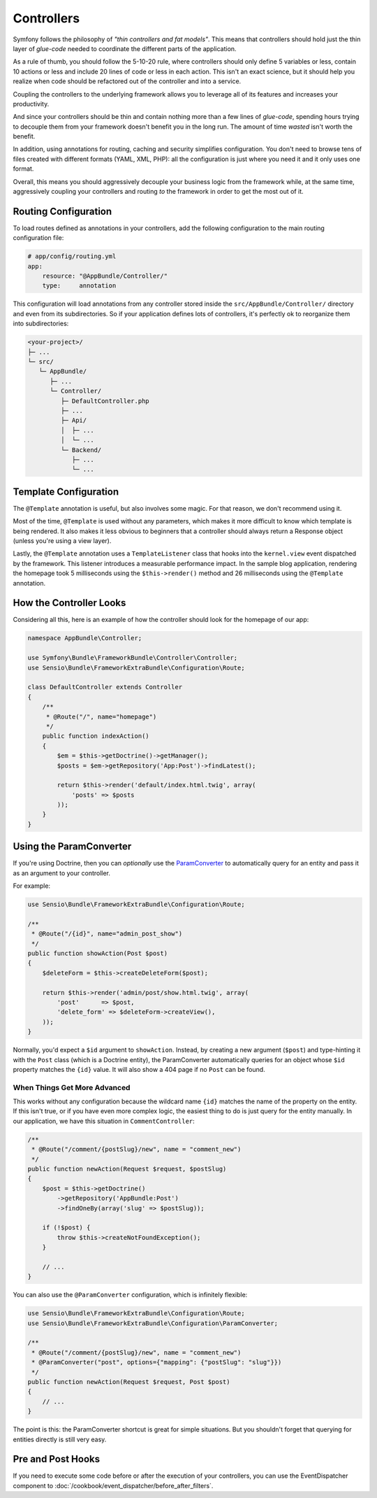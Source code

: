 Controllers
===========

Symfony follows the philosophy of *"thin controllers and fat models"*. This
means that controllers should hold just the thin layer of *glue-code*
needed to coordinate the different parts of the application.

As a rule of thumb, you should follow the 5-10-20 rule, where controllers should
only define 5 variables or less, contain 10 actions or less and include 20 lines
of code or less in each action. This isn't an exact science, but it should
help you realize when code should be refactored out of the controller and
into a service.

.. best-practice::

    Make your controller extend the ``FrameworkBundle`` base Controller and
    use annotations to configure routing, caching and security whenever possible.

Coupling the controllers to the underlying framework allows you to leverage
all of its features and increases your productivity.

And since your controllers should be thin and contain nothing more than a
few lines of *glue-code*, spending hours trying to decouple them from your
framework doesn't benefit you in the long run. The amount of time *wasted*
isn't worth the benefit.

In addition, using annotations for routing, caching and security simplifies
configuration. You don't need to browse tens of files created with different
formats (YAML, XML, PHP): all the configuration is just where you need it
and it only uses one format.

Overall, this means you should aggressively decouple your business logic
from the framework while, at the same time, aggressively coupling your controllers
and routing *to* the framework in order to get the most out of it.

Routing Configuration
---------------------

To load routes defined as annotations in your controllers, add the following
configuration to the main routing configuration file:

.. code-block:: yaml

    # app/config/routing.yml
    app:
        resource: "@AppBundle/Controller/"
        type:     annotation

This configuration will load annotations from any controller stored inside the
``src/AppBundle/Controller/`` directory and even from its subdirectories.
So if your application defines lots of controllers, it's perfectly ok to
reorganize them into subdirectories:

.. code-block:: text

    <your-project>/
    ├─ ...
    └─ src/
       └─ AppBundle/
          ├─ ...
          └─ Controller/
             ├─ DefaultController.php
             ├─ ...
             ├─ Api/
             │  ├─ ...
             │  └─ ...
             └─ Backend/
                ├─ ...
                └─ ...

Template Configuration
----------------------

.. best-practice::

    Don't use the ``@Template()`` annotation to configure the template used by
    the controller.

The ``@Template`` annotation is useful, but also involves some magic. For
that reason, we don't recommend using it.

Most of the time, ``@Template`` is used without any parameters, which makes
it more difficult to know which template is being rendered. It also makes
it less obvious to beginners that a controller should always return a Response
object (unless you're using a view layer).

Lastly, the ``@Template`` annotation uses a ``TemplateListener`` class that hooks
into the ``kernel.view`` event dispatched by the framework. This listener introduces
a measurable performance impact. In the sample blog application, rendering the
homepage took 5 milliseconds using the ``$this->render()`` method and 26 milliseconds
using the ``@Template`` annotation.

How the Controller Looks
------------------------

Considering all this, here is an example of how the controller should look
for the homepage of our app:

.. code-block:: php

    namespace AppBundle\Controller;

    use Symfony\Bundle\FrameworkBundle\Controller\Controller;
    use Sensio\Bundle\FrameworkExtraBundle\Configuration\Route;

    class DefaultController extends Controller
    {
        /**
         * @Route("/", name="homepage")
         */
        public function indexAction()
        {
            $em = $this->getDoctrine()->getManager();
            $posts = $em->getRepository('App:Post')->findLatest();

            return $this->render('default/index.html.twig', array(
                'posts' => $posts
            ));
        }
    }

.. _best-practices-paramconverter:

Using the ParamConverter
------------------------

If you're using Doctrine, then you can *optionally* use the `ParamConverter`_
to automatically query for an entity and pass it as an argument to your controller.

.. best-practice::

    Use the ParamConverter trick to automatically query for Doctrine entities
    when it's simple and convenient.

For example:

.. code-block:: php

    use Sensio\Bundle\FrameworkExtraBundle\Configuration\Route;
    
    /**
     * @Route("/{id}", name="admin_post_show")
     */
    public function showAction(Post $post)
    {
        $deleteForm = $this->createDeleteForm($post);

        return $this->render('admin/post/show.html.twig', array(
            'post'      => $post,
            'delete_form' => $deleteForm->createView(),
        ));
    }

Normally, you'd expect a ``$id`` argument to ``showAction``. Instead, by
creating a new argument (``$post``) and type-hinting it with the ``Post``
class (which is a Doctrine entity), the ParamConverter automatically queries
for an object whose ``$id`` property matches the ``{id}`` value. It will
also show a 404 page if no ``Post`` can be found.

When Things Get More Advanced
~~~~~~~~~~~~~~~~~~~~~~~~~~~~~

This works without any configuration because the wildcard name ``{id}`` matches
the name of the property on the entity. If this isn't true, or if you have
even more complex logic, the easiest thing to do is just query for the entity
manually. In our application, we have this situation in ``CommentController``:

.. code-block:: php

    /**
     * @Route("/comment/{postSlug}/new", name = "comment_new")
     */
    public function newAction(Request $request, $postSlug)
    {
        $post = $this->getDoctrine()
            ->getRepository('AppBundle:Post')
            ->findOneBy(array('slug' => $postSlug));

        if (!$post) {
            throw $this->createNotFoundException();
        }

        // ...
    }

You can also use the ``@ParamConverter`` configuration, which is infinitely
flexible:

.. code-block:: php

    use Sensio\Bundle\FrameworkExtraBundle\Configuration\Route;
    use Sensio\Bundle\FrameworkExtraBundle\Configuration\ParamConverter;

    /**
     * @Route("/comment/{postSlug}/new", name = "comment_new")
     * @ParamConverter("post", options={"mapping": {"postSlug": "slug"}})
     */
    public function newAction(Request $request, Post $post)
    {
        // ...
    }

The point is this: the ParamConverter shortcut is great for simple situations.
But you shouldn't forget that querying for entities directly is still very
easy.

Pre and Post Hooks
------------------

If you need to execute some code before or after the execution of your controllers,
you can use the EventDispatcher component to :doc:`/cookbook/event_dispatcher/before_after_filters`.

.. _`ParamConverter`: http://symfony.com/doc/current/bundles/SensioFrameworkExtraBundle/annotations/converters.html
